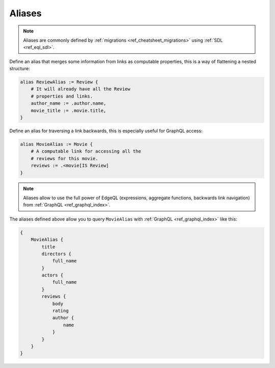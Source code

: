 .. _ref_cheatsheet_aliases:

Aliases
=======

.. note::

    Aliases are commonly defined by :ref:`migrations
    <ref_cheatsheet_migrations>` using :ref:`SDL <ref_eql_sdl>`.

Define an alias that merges some information from links as computable
properties, this is a way of flattening a nested structure:

.. code-block:: sdl

    alias ReviewAlias := Review {
        # It will already have all the Review
        # properties and links.
        author_name := .author.name,
        movie_title := .movie.title,
    }

Define an alias for traversing a link backwards, this is especially
useful for GraphQL access:

.. code-block:: sdl

    alias MovieAlias := Movie {
        # A computable link for accessing all the
        # reviews for this movie.
        reviews := .<movie[IS Review]
    }

.. note::

    Aliases allow to use the full power of EdgeQL (expressions, aggregate
    functions, backwards link navigation) from :ref:`GraphQL
    <ref_graphql_index>`.

The aliases defined above allow you to query ``MovieAlias`` with
:ref:`GraphQL <ref_graphql_index>` like this:

.. code-block:: graphql

    {
        MovieAlias {
            title
            directors {
                full_name
            }
            actors {
                full_name
            }
            reviews {
                body
                rating
                author {
                    name
                }
            }
        }
    }
